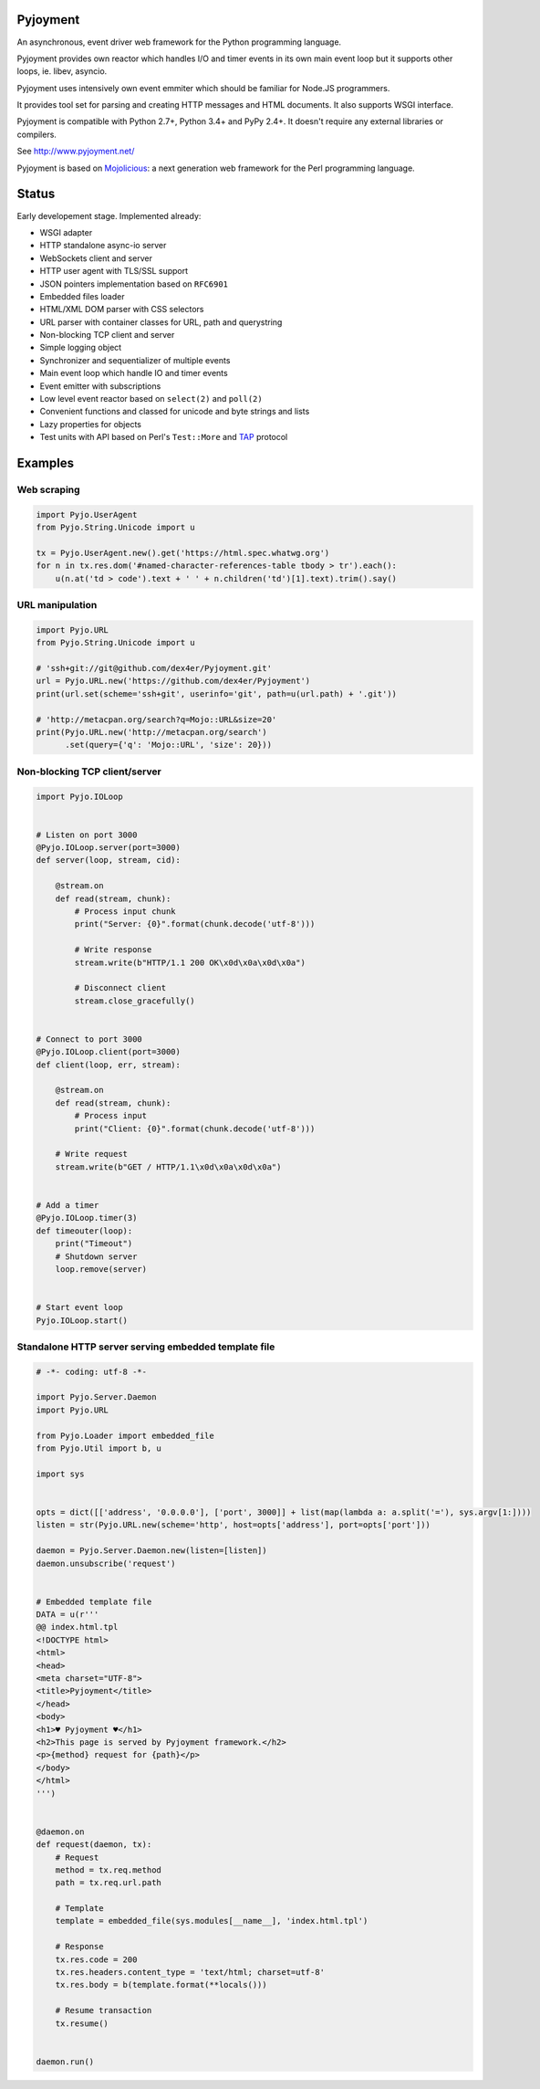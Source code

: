 .. image:: https://img.shields.io/pypi/v/Pyjoyment.png
   :target: https://pypi.python.org/pypi/Pyjoyment
.. image:: https://travis-ci.org/dex4er/Pyjoyment.png?branch=master
   :target: https://travis-ci.org/dex4er/Pyjoyment
.. image:: https://readthedocs.org/projects/pyjoyment/badge/?version=latest
   :target: http://pyjoyment.readthedocs.org/en/latest/

Pyjoyment
=========

An asynchronous, event driver web framework for the Python programming language.

Pyjoyment provides own reactor which handles I/O and timer events in its own
main event loop but it supports other loops, ie. libev, asyncio.

Pyjoyment uses intensively own event emmiter which should be familiar for
Node.JS programmers.

It provides tool set for parsing and creating HTTP messages and HTML documents.
It also supports WSGI interface.

Pyjoyment is compatible with Python 2.7+, Python 3.4+ and PyPy 2.4+. It doesn't
require any external libraries or compilers.

See http://www.pyjoyment.net/

Pyjoyment is based on `Mojolicious <http://mojolicio.us>`_: a next generation
web framework for the Perl programming language.

Status
======

Early developement stage. Implemented already:

* WSGI adapter
* HTTP standalone async-io server
* WebSockets client and server
* HTTP user agent with TLS/SSL support
* JSON pointers implementation based on ``RFC6901``
* Embedded files loader
* HTML/XML DOM parser with CSS selectors
* URL parser with container classes for URL, path and querystring
* Non-blocking TCP client and server
* Simple logging object
* Synchronizer and sequentializer of multiple events
* Main event loop which handle IO and timer events
* Event emitter with subscriptions
* Low level event reactor based on ``select(2)`` and ``poll(2)``
* Convenient functions and classed for unicode and byte strings and lists
* Lazy properties for objects
* Test units with API based on Perl's ``Test::More`` and `TAP <http://testanything.org/>`_ protocol

Examples
========

Web scraping
------------

.. code-block:: python

   import Pyjo.UserAgent
   from Pyjo.String.Unicode import u

   tx = Pyjo.UserAgent.new().get('https://html.spec.whatwg.org')
   for n in tx.res.dom('#named-character-references-table tbody > tr').each():
       u(n.at('td > code').text + ' ' + n.children('td')[1].text).trim().say()



URL manipulation
----------------

.. code-block:: python

   import Pyjo.URL
   from Pyjo.String.Unicode import u

   # 'ssh+git://git@github.com/dex4er/Pyjoyment.git'
   url = Pyjo.URL.new('https://github.com/dex4er/Pyjoyment')
   print(url.set(scheme='ssh+git', userinfo='git', path=u(url.path) + '.git'))

   # 'http://metacpan.org/search?q=Mojo::URL&size=20'
   print(Pyjo.URL.new('http://metacpan.org/search')
         .set(query={'q': 'Mojo::URL', 'size': 20}))


Non-blocking TCP client/server
------------------------------

.. code-block:: python

   import Pyjo.IOLoop


   # Listen on port 3000
   @Pyjo.IOLoop.server(port=3000)
   def server(loop, stream, cid):

       @stream.on
       def read(stream, chunk):
           # Process input chunk
           print("Server: {0}".format(chunk.decode('utf-8')))

           # Write response
           stream.write(b"HTTP/1.1 200 OK\x0d\x0a\x0d\x0a")

           # Disconnect client
           stream.close_gracefully()


   # Connect to port 3000
   @Pyjo.IOLoop.client(port=3000)
   def client(loop, err, stream):

       @stream.on
       def read(stream, chunk):
           # Process input
           print("Client: {0}".format(chunk.decode('utf-8')))

       # Write request
       stream.write(b"GET / HTTP/1.1\x0d\x0a\x0d\x0a")


   # Add a timer
   @Pyjo.IOLoop.timer(3)
   def timeouter(loop):
       print("Timeout")
       # Shutdown server
       loop.remove(server)


   # Start event loop
   Pyjo.IOLoop.start()


Standalone HTTP server serving embedded template file
------------------------------------------------------

.. code-block:: python

   # -*- coding: utf-8 -*-

   import Pyjo.Server.Daemon
   import Pyjo.URL

   from Pyjo.Loader import embedded_file
   from Pyjo.Util import b, u

   import sys


   opts = dict([['address', '0.0.0.0'], ['port', 3000]] + list(map(lambda a: a.split('='), sys.argv[1:])))
   listen = str(Pyjo.URL.new(scheme='http', host=opts['address'], port=opts['port']))

   daemon = Pyjo.Server.Daemon.new(listen=[listen])
   daemon.unsubscribe('request')


   # Embedded template file
   DATA = u(r'''
   @@ index.html.tpl
   <!DOCTYPE html>
   <html>
   <head>
   <meta charset="UTF-8">
   <title>Pyjoyment</title>
   </head>
   <body>
   <h1>♥ Pyjoyment ♥</h1>
   <h2>This page is served by Pyjoyment framework.</h2>
   <p>{method} request for {path}</p>
   </body>
   </html>
   ''')


   @daemon.on
   def request(daemon, tx):
       # Request
       method = tx.req.method
       path = tx.req.url.path

       # Template
       template = embedded_file(sys.modules[__name__], 'index.html.tpl')

       # Response
       tx.res.code = 200
       tx.res.headers.content_type = 'text/html; charset=utf-8'
       tx.res.body = b(template.format(**locals()))

       # Resume transaction
       tx.resume()


   daemon.run()
